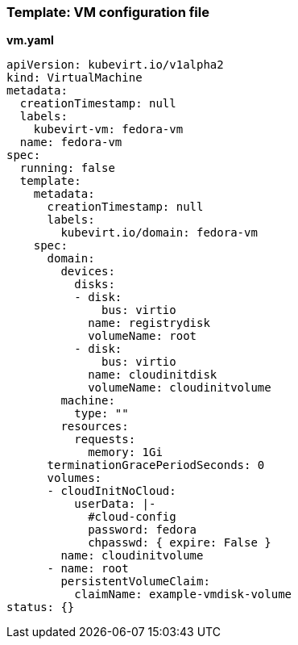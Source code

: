 
[[template-vm-configuration-file]]
=== Template: VM configuration file

*vm.yaml*

....
apiVersion: kubevirt.io/v1alpha2
kind: VirtualMachine
metadata:
  creationTimestamp: null
  labels:
    kubevirt-vm: fedora-vm
  name: fedora-vm
spec:
  running: false
  template:
    metadata:
      creationTimestamp: null
      labels:
        kubevirt.io/domain: fedora-vm
    spec:
      domain:
        devices:
          disks:
          - disk:
              bus: virtio
            name: registrydisk
            volumeName: root
          - disk:
              bus: virtio
            name: cloudinitdisk
            volumeName: cloudinitvolume
        machine:
          type: ""
        resources:
          requests:
            memory: 1Gi
      terminationGracePeriodSeconds: 0
      volumes:
      - cloudInitNoCloud:
          userData: |-
            #cloud-config
            password: fedora
            chpasswd: { expire: False }
        name: cloudinitvolume
      - name: root
        persistentVolumeClaim:
          claimName: example-vmdisk-volume
status: {}
....
